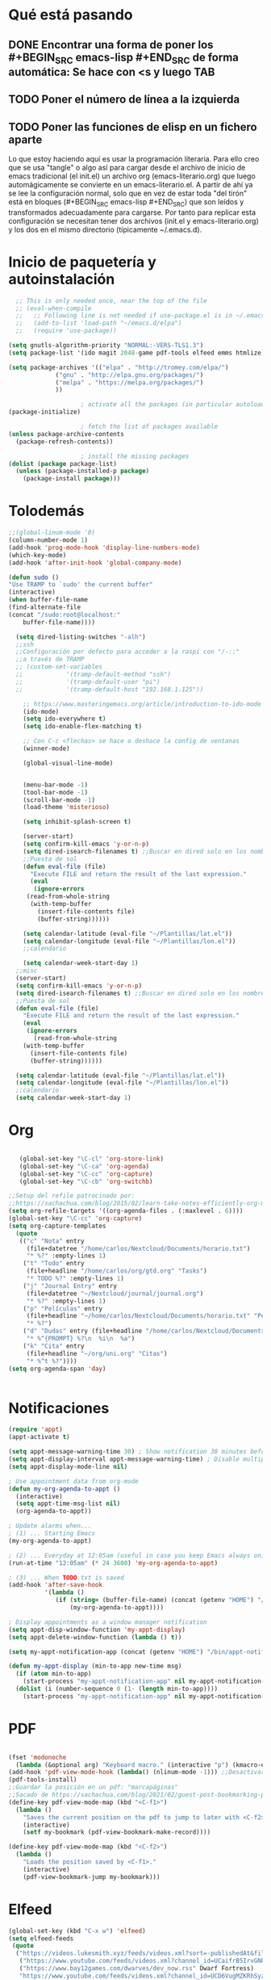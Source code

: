* Qué está pasando
** DONE Encontrar una forma de poner los #+BEGIN_SRC emacs-lisp #+END_SRC de forma automática: Se hace con <s y luego TAB
** TODO Poner el número de línea a la izquierda
** TODO Poner las funciones de elisp en un fichero aparte
Lo que estoy haciendo aquí es usar la programación literaria. Para ello creo que se usa "tangle" o algo así para cargar desde el archivo de inicio de emacs tradicional (el init.el) un archivo org (emacs-literario.org) que luego automágicamente se convierte en un emacs-literario.el. A partir de ahí ya se lee la configuración normal, solo que en vez de estar toda "del tirón" está en bloques (#+BEGIN_SRC emacs-lisp #+END_SRC) que son leídos y transformados adecuadamente para cargarse. Por tanto para replicar esta configuración se necesitan tener dos archivos (init.el y emacs-literario.org) y los dos en el mismo directorio (típicamente ~/.emacs.d).
* Inicio de paquetería y autoinstalación
#+BEGIN_SRC emacs-lisp
    ;; This is only needed once, near the top of the file
    ;; (eval-when-compile
    ;;   ;; Following line is not needed if use-package.el is in ~/.emacs.d
    ;;   (add-to-list 'load-path "~/emacs.d/elpa")
    ;;   (require 'use-package))

  (setq gnutls-algorithm-priority "NORMAL:-VERS-TLS1.3")
  (setq package-list '(ido magit 2048-game pdf-tools elfeed emms htmlize))

  (setq package-archives '(("elpa" . "http://tromey.com/elpa/")
			   ("gnu" . "http://elpa.gnu.org/packages/")
			   ("melpa" . "https://melpa.org/packages/")
			   ))

					  ; activate all the packages (in particular autoloads)
  (package-initialize)

					  ; fetch the list of packages available 
  (unless package-archive-contents
    (package-refresh-contents))

					  ; install the missing packages
  (dolist (package package-list)
    (unless (package-installed-p package)
      (package-install package)))

#+END_SRC
* Tolodemás

#+BEGIN_SRC emacs-lisp
;;(global-linum-mode '0)
(column-number-mode 1)
(add-hook 'prog-mode-hook 'display-line-numbers-mode)
(which-key-mode)
(add-hook 'after-init-hook 'global-company-mode)

(defun sudo ()
"Use TRAMP to `sudo' the current buffer"
(interactive)
(when buffer-file-name
(find-alternate-file
(concat "/sudo:root@localhost:"
	buffer-file-name))))

  (setq dired-listing-switches "-alh")
  ;;ssh
  ;;Configuración por defecto para acceder a la raspi con "/-::"
  ;;a través de TRAMP
  ;; (custom-set-variables
  ;;            '(tramp-default-method "ssh")
  ;;            '(tramp-default-user "pi")
  ;;            '(tramp-default-host "192.168.1.125"))

    ;; https://www.masteringemacs.org/article/introduction-to-ido-mode
    (ido-mode)
    (setq ido-everywhere t)
    (setq ido-enable-flex-matching t)

    ;; Con C-c <flechas> se hace o deshace la config de ventanas
    (winner-mode)

    (global-visual-line-mode)


    (menu-bar-mode -1)
    (tool-bar-mode -1)
    (scroll-bar-mode -1)
    (load-theme 'misterioso)

    (setq inhibit-splash-screen t)

    (server-start)
    (setq confirm-kill-emacs 'y-or-n-p)
    (setq dired-isearch-filenames t) ;;Buscar en dired solo en los nombres.
    ;;Puesta de sol
    (defun eval-file (file)
      "Execute FILE and return the result of the last expression."
      (eval
       (ignore-errors
	 (read-from-whole-string
	  (with-temp-buffer
	    (insert-file-contents file)
	    (buffer-string))))))

    (setq calendar-latitude (eval-file "~/Plantillas/lat.el"))
    (setq calendar-longitude (eval-file "~/Plantillas/lon.el"))
    ;;calendario

    (setq calendar-week-start-day 1)
  ;;misc
  (server-start)
  (setq confirm-kill-emacs 'y-or-n-p)
  (setq dired-isearch-filenames t) ;;Buscar en dired solo en los nombres.
  ;;Puesta de sol
  (defun eval-file (file)
    "Execute FILE and return the result of the last expression."
    (eval
     (ignore-errors
       (read-from-whole-string
	(with-temp-buffer
	  (insert-file-contents file)
	  (buffer-string))))))

  (setq calendar-latitude (eval-file "~/Plantillas/lat.el"))
  (setq calendar-longitude (eval-file "~/Plantillas/lon.el"))
  ;;calendario
  (setq calendar-week-start-day 1)
#+END_SRC
* Org
#+BEGIN_SRC emacs-lisp

     (global-set-key "\C-cl" 'org-store-link)
     (global-set-key "\C-ca" 'org-agenda)
     (global-set-key "\C-cc" 'org-capture)
     (global-set-key "\C-cb" 'org-switchb)

  ;;Setup del refile patrocinado por:
  ;;https://sachachua.com/blog/2015/02/learn-take-notes-efficiently-org-mode/
  (setq org-refile-targets '((org-agenda-files . (:maxlevel . 6))))
  (global-set-key "\C-cc" 'org-capture)
  (setq org-capture-templates
	(quote
	 (("c" "Nota" entry
	   (file+datetree "/home/carlos/Nextcloud/Documents/horario.txt")
	   "* %?" :empty-lines 1)
	  ("t" "Todo" entry
	   (file+headline "/home/carlos/org/gtd.org" "Tasks")
	   "* TODO %?" :empty-lines 1)
	  ("j" "Journal Entry" entry
	   (file+datetree "~/Nextcloud/journal/journal.org")
	   "* %?" :empty-lines 1)
	  ("p" "Películas" entry
	   (file+headline "~/home/carlos/Nextcloud/Documents/horario.txt" "Películas")
	   "* %?")
	  ("d" "Dudas" entry (file+headline "/home/carlos/Nextcloud/Documents/horario.txt" "Dudas")
	   "* %^{PROMPT} %?\n  %i\n  %a")
	  ("k" "Cita" entry
	   (file+headline "~/org/uni.org" "Citas")
	   "* %^t %?"))))
  (setq org-agenda-span 'day)


#+END_SRC
* Notificaciones
#+BEGIN_SRC emacs-lisp
(require 'appt)
(appt-activate t)

(setq appt-message-warning-time 30) ; Show notification 30 minutes before event
(setq appt-display-interval appt-message-warning-time) ; Disable multiple reminders
(setq appt-display-mode-line nil)

; Use appointment data from org-mode
(defun my-org-agenda-to-appt ()
  (interactive)
  (setq appt-time-msg-list nil)
  (org-agenda-to-appt))

; Update alarms when...
; (1) ... Starting Emacs
(my-org-agenda-to-appt)

; (2) ... Everyday at 12:05am (useful in case you keep Emacs always on)
(run-at-time "12:05am" (* 24 3600) 'my-org-agenda-to-appt)

; (3) ... When TODO.txt is saved
(add-hook 'after-save-hook
          '(lambda ()
             (if (string= (buffer-file-name) (concat (getenv "HOME") "/ideas/TODO.txt"))
                 (my-org-agenda-to-appt))))

; Display appointments as a window manager notification
(setq appt-disp-window-function 'my-appt-display)
(setq appt-delete-window-function (lambda () t))

(setq my-appt-notification-app (concat (getenv "HOME") "/bin/appt-notification"))

(defun my-appt-display (min-to-app new-time msg)
  (if (atom min-to-app)
    (start-process "my-appt-notification-app" nil my-appt-notification-app min-to-app msg)
  (dolist (i (number-sequence 0 (1- (length min-to-app))))
    (start-process "my-appt-notification-app" nil my-appt-notification-app (nth i min-to-app) (nth i msg)))))
#+END_SRC
* PDF
#+BEGIN_SRC emacs-lisp

  (fset 'modonoche
	(lambda (&optional arg) "Keyboard macro." (interactive "p") (kmacro-exec-ring-item (quote ("m" 0 "%d")) arg))) ;; Macro para poner el modo noche en los pdfs.
  (add-hook 'pdf-view-mode-hook (lambda() (nlinum-mode -1))) ;;Desactivar linum mode, que no va bien con pdf-view-mode
  (pdf-tools-install)
  ;;Guardar la posición en un pdf: "marcapáginas"
  ;;Sacado de https://sachachua.com/blog/2021/02/guest-post-bookmarking-pdfs-in-emacs-with-pdf-tools-and-registers/
  (define-key pdf-view-mode-map (kbd "<C-f1>")
    (lambda ()
      "Saves the current position on the pdf to jump to later with <C-f2>."
      (interactive)
      (setf my-bookmark (pdf-view-bookmark-make-record))))

  (define-key pdf-view-mode-map (kbd "<C-f2>")
    (lambda ()
      "Loads the position saved by <C-f1>."
      (interactive)
      (pdf-view-bookmark-jump my-bookmark)))

#+END_SRC
* Elfeed
#+BEGIN_SRC emacs-lisp
(global-set-key (kbd "C-x w") 'elfeed)
(setq elfeed-feeds
 (quote
  ("https://videos.lukesmith.xyz/feeds/videos.xml?sort=-publishedAt&filter=local"
   ("https://www.youtube.com/feeds/videos.xml?channel_id=UCaifrB5IrvGNPJmPeVOcqBA" Kruggsmash)
   ("https://www.bay12games.com/dwarves/dev_now.rss" Dwarf Fortress)
   "https://www.youtube.com/feeds/videos.xml?channel_id=UCD6VugMZKRhSyzWEWA9W2fg"
   "https://www.youtube.com/feeds/videos.xml?channel_id=UC2eYFnH61tmytImy1mTYvhA"
   "https://www.youtube.com/channel/UCaifrB5IrvGNPJmPeVOcqBA"
   "https://www.youtube.com/user/SsethTzeentach"
   "https://www.youtube.com/user/vicesat"
   "http://planet.emacs-es.org/rss20.xml"
   "https://planet.emacslife.com/atom.xml"
   "https://blog.mobian-project.org/index.xml"
   "https://twobithistory.org/feed.xml")))
;;Ver vídeos

(defun std::elfeed::visit-entry-dwim (&optional arg)
  "Función para reproducir vídeos en elfeed de Youtube con mpv ARG."
  (interactive "P")
  (if arg
      (elfeed-search-browse-url)
    (-let [entry (if (eq major-mode 'elfeed-show-mode) elfeed-show-entry (elfeed-search-selected :single))]
      (if (s-matches? (rx "https://www.youtube.com/watch" (1+ any))
                      (elfeed-entry-link entry))
          (let* ((quality (completing-read "Max height resolution (0 for unlimited): " '("0" "480" "720" "1080")))
                 (format (if (= 0 (string-to-number quality)) "" (format "--ytdl-format=[height<=?%s]" quality))))
            (message "Opening %s with height ≤ %s with mpv..."
                     (elfeed-entry-link entry) quality)
            (elfeed-untag entry 'unread)
            (start-process "elfeed-mpv" nil "mpv" format (elfeed-entry-link entry))
            (elfeed-search-update :force))
        (if (eq major-mode 'elfeed-search-mode)
            (elfeed-search-browse-url)
          (elfeed-show-visit))))))
#+END_SRC
* EMMS
#+BEGIN_SRC emacs-lisp
  ;;emms
  (require 'emms-setup)
  (emms-all)
  (emms-default-players)
  (setq emms-source-file-default-directory "~/Música/")
  (global-set-key (kbd "<XF86AudioPrev>") 'emms-previous)
  (global-set-key (kbd "<XF86AudioNext>") 'emms-next)
  (global-set-key (kbd "<XF86AudioPlay>") 'emms-pause)
  (global-set-key (kbd "<XF86AudioStop>") 'emms-shuffle)

#+END_SRC
* Keybindings
#+BEGIN_SRC emacs-lisp
  (global-set-key (kbd "C-x p") 'proced)
  (global-set-key (kbd "C-x e") 'eshell)
  (global-set-key (kbd "C-c m") 'calendar)
  (global-set-key (kbd "M-o") 'other-window)
  (global-set-key (kbd "C-x k") 'kill-current-buffer)
  (global-set-key (kbd "<f5>") 'modonoche)
  (add-to-list 'org-file-apps '("pdf" . "evince %s"))
  (global-set-key (kbd "<f6>") 'quick-calc)
  (set-register ?o (cons 'file "/home/carlos/Nextcloud/Documents/horario.txt"))
  (set-register ?e (cons 'file "/home/carlos/git/dotfiles/newemacs/emacs-literario.org"))
  (set-register ?t (cons 'file "/home/carlos/Nextcloud/Talk/orgt430/tiempo.org"))
    (global-set-key (kbd "s-n") 'next-buffer)
    (global-set-key (kbd "s-p") 'previous-buffer)
#+END_SRC
